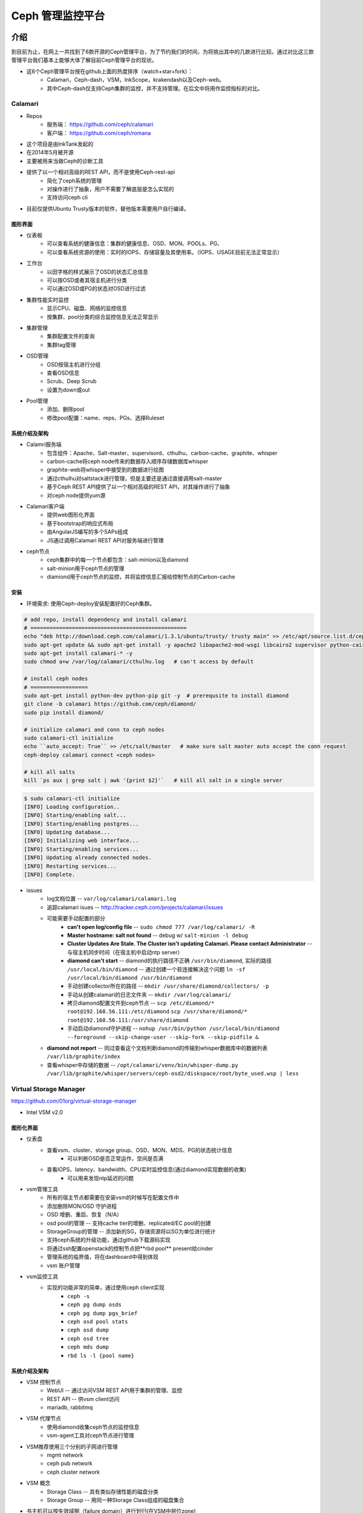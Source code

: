 =================
Ceph 管理监控平台
=================


介绍
====

到目前为止，在网上一共找到了6款开源的Ceph管理平台，为了节约我们的时间，为将挑出其中的几款进行比较。通过对比这三款管理平台我们基本上能够大体了解目前Ceph管理平台的现状。

- 这6个Ceph管理平台按在github上面的热度排序（watch+star+fork）： 
    - Calamari，Ceph-dash，VSM，InkScope，krakendash以及Ceph-web。
    - 其中Ceph-dash仅支持Ceph集群的监控，并不支持管理。在后文中将用作监控指标的对比。


Calamari
--------

- Repos
    - 服务端： https://github.com/ceph/calamari
    - 客户端： https://github.com/ceph/romana

- 这个项目是由InkTank发起的
- 在2014年5月被开源
- 主要被用来当做Ceph的诊断工具
- 提供了以一个相对高级的REST API，而不是使用Ceph-rest-api
    - 简化了ceph系统的管理
    - 对操作进行了抽象，用户不需要了解底层是怎么实现的
    - 支持访问ceph cli
- 目前仅提供Ubuntu Trusty版本的软件，替他版本需要用户自行编译。


图形界面
^^^^^^^^

.. image:: /images/ceph/calamari/summary.jpeg

- 仪表板
    - 可以查看系统的健康信息：集群的健康信息、OSD、MON、POOLs、PG、
    - 可以查看系统资源的使用：实时的IOPS、存储容量及其使用率。（IOPS、USAGE目前无法正常显示）

.. image:: /images/ceph/calamari/Main_Dashboard.png

- 工作台
    - 以田字格的样式展示了OSD的状态汇总信息
    - 可以按OSD或者其宿主机进行分类
    - 可以通过OSD或PG的状态对OSD进行过滤

.. image:: /images/ceph/calamari/workbench_with_pg_state_filtering.png

- 集群性能实时监控
    - 显示CPU、磁盘、网络的监控信息
    - 按集群、pool分类的综合监控信息无法正常显示

.. image:: /images/ceph/calamari/Graph_UI.png

- 集群管理
    - 集群配置文件的查询
    - 集群tag管理

.. image:: /images/ceph/calamari/manage_default_view.png

- OSD管理
    - OSD按宿主机进行分组
    - 查看OSD信息
    - Scrub、Deep Scrub
    - 设置为down或out

.. image:: /images/ceph/calamari/manage_OSD_hosts_view.png
.. image:: /images/ceph/calamari/manage_OSDS_by_host.png

- Pool管理
    - 添加、删除pool
    - 修改pool配置：name、reps、PGs、选择Ruleset

.. image:: /images/ceph/calamari/manage_pool_view.png


系统介绍及架构
^^^^^^^^^^^^^^

- Calamri服务端
    - 包含组件：Apache、Salt-master、supervisord、cthulhu、carbon-cache、graphite、whisper
    - carbon-cache将ceph node传来的数据存入顺序存储数据库whisper
    - graphite-web将whisper中接受到的数据进行绘图
    - 通过cthulhu对saltstack进行管理，但是主要还是通过直接调用salt-master
    - 基于Ceph REST API提供了以一个相对高级的REST API，对其操作进行了抽象
    - 对ceph node提供yum源
- Calamari客户端
    - 提供web图形化界面
    - 基于bootstrap的响应式布局
    - 由AngularJS编写的多个SAPs组成
    - JS通过调用Calamari REST API对服务端进行管理
- ceph节点
    - ceph集群中的每一个节点都包含：salt-minion以及diamond
    - salt-minion用于ceph节点的管理
    - diamiond用于ceph节点的监控，并将监控信息汇报给控制节点的Carbon-cache

.. image:: /images/ceph/calamari/calamari_architecture.jpg


安装
^^^^

- 环境需求: 使用Ceph-deploy安装配置好的Ceph集群。



.. code-block:: shell

    # add repo, install dependency and install calamari
    # =================================================
    echo "deb http://download.ceph.com/calamari/1.3.1/ubuntu/trusty/ trusty main" >> /etc/apt/source.list.d/ceph.list
    sudo apt-get update && sudo apt-get install -y apache2 libapache2-mod-wsgi libcairo2 supervisor python-cairo libpq5 postgresql
    sudo apt-get install calamari-* -y
    sudo chmod a+w /var/log/calamari/cthulhu.log   # can't access by default

    # install ceph nodes
    # ==================
    sudo apt-get install python-dev python-pip git -y  # prerequsite to install diamond
    git clone -b calamari https://github.com/ceph/diamond/
    sudo pip install diamond/

    # initialize calamari and conn to ceph nodes
    sudo calamari-ctl initialize
    echo ``auto_accept: True`` >> /etc/salt/master   # make sure salt master auto accept the conn request
    ceph-deploy calamari connect <ceph nodes>

    # kill all salts
    kill `ps aux | grep salt | awk '{print $2}'`   # kill all salt in a single server



.. code-block:: console

    $ sudo calamari-ctl initialize
    [INFO] Loading configuration..
    [INFO] Starting/enabling salt...
    [INFO] Starting/enabling postgres...
    [INFO] Updating database...
    [INFO] Initializing web interface...
    [INFO] Starting/enabling services...
    [INFO] Updating already connected nodes.
    [INFO] Restarting services...
    [INFO] Complete.


- issues
    - log文档位置 -- ``var/log/calamari/calamari.log``
    - 追踪calamari isues -- http://tracker.ceph.com/projects/calamari/issues
    - 可能需要手动配置的部分
        - **can't open log/config file** -- ``sudo chmod 777 /var/log/calamari/ -R``
        -  **Master hostname: salt not found**  -- debug w/ ``salt-minion -l debug``
        - **Cluster Updates Are Stale. The Cluster isn't updating Calamari. Please contact Administrator** -- 与宿主机同步时间（在宿主机中启动ntp server）
        - **diamond can't start** -- diamond的执行路径不正确 ``/usr/bin/diamond``, 实际的路径 ``/usr/local/bin/diamond`` -- 通过创建一个软连接解决这个问题 ``ln -sf /usr/local/bin/diamond /usr/bin/diamond``
        - 手动创建collector所在的路径 -- ``mkdir /usr/share/diamond/collectors/ -p``
        - 手动从创建calamari的日志文件夹 -- ``mkdir /var/log/calamari/``
        - 拷贝diamond配置文件到ceph节点 -- ``scp /etc/diamond/* root@192.168.56.111:/etc/diamond`` ``scp /usr/share/diamond/* root@192.168.56.111:/usr/share/diamond``
        - 手动启动diamond守护进程 -- ``nohup /usr/bin/python /usr/local/bin/diamond --foreground --skip-change-user --skip-fork --skip-pidfile &``
    - **diamond not report** -- 同过查看这个文档判断diamond的传输到whisper数据库中的数据列表 ``/var/lib/graphite/index``
    - 查看whisper中存储的数据 -- ``/opt/calamari/venv/bin/whisper-dump.py /var/lib/graphite/whisper/servers/ceph-osd2/diskspace/root/byte_used.wsp | less``




Virtual Storage Manager
-----------------------

https://github.com/01org/virtual-storage-manager

- Intel VSM v2.0



图形化界面
^^^^^^^^^^


- 仪表盘
    - 查看vsm、cluster、storage group、OSD、MON、MDS、PG的状态统计信息
        - 可以判断OSD是否正常运作，空间是否满
    - 查看IOPS、latency、bandwidth、CPU实时监控信息(通过diamond实现数据的收集)
        - 可以用来发现ntp延迟的问题

.. image:: /images/ceph/vsm/vsm_dashboard.PNG


- vsm管理工具
    - 所有的宿主节点都需要在安装vsm的时候写在配置文件中
    - 添加删除MON/OSD 守护进程
    - OSD 增删、重启、恢复（N/A）
    - osd pool的管理 -- 支持cache tier的增删、replicated/EC pool的创建
    - StorageGroup的管理 -- 添加新的SG，存储资源将以SG为单位进行统计
    - 支持ceph系统的升级功能，通过github下载源码实现
    - 将通过ssh配置openstack的控制节点把**rbd pool** present给cinder
    - 管理系统的临界值，将在dashboard中得到体现
    - vsm 账户管理
      


.. image:: /images/ceph/vsm/vsm_mgmt_devices.PNG
.. image:: /images/ceph/vsm/vsm_mgmt_servers.PNG
.. image:: /images/ceph/vsm/vsm_mgmt_pools.PNG
.. image:: /images/ceph/vsm/vsm_mgmt_sg.PNG
.. image:: /images/ceph/vsm/vsm_mgmt_upgrade.PNG
.. image:: /images/ceph/vsm/vsm_openstack.PNG
.. image:: /images/ceph/vsm/vsm_mgmt_thresholds.PNG

- vsm监控工具
    - 实现的功能非常的简单，通过使用ceph client实现
        - ``ceph -s``
        - ``ceph pg dump osds``
        - ``ceph pg dump pgs_brief``
        - ``ceph osd pool stats``
        - ``ceph osd dump``
        - ``ceph osd tree``
        - ``ceph mds dump``
        - ``rbd ls -l {pool name}``  
 

.. image:: /images/ceph/vsm/vsm_mon.PNG


系统介绍及架构
^^^^^^^^^^^^^^


.. image:: /images/ceph/vsm/vsm_arch.png
    :width: 300px
    :align: right

- VSM 控制节点
    - WebUI -- 通过访问VSM REST API用于集群的管理、监控
    - REST API -- 供vsm client访问
    - mariadb, rabbitmq
- VSM 代理节点
    - 使用diamond收集ceph节点的监控信息
    - vsm-agent工具对ceph节点进行管理
    
.. image:: /images/ceph/vsm/vsm_architecture.png


- VSM推荐使用三个分别的子网进行管理
    - mgmt network
    - ceph pub network
    - ceph cluster network

.. image:: /images/ceph/vsm/vsm_net.png


- VSM 概念
    - Storage Class -- 具有类似存储性能的磁盘分类
    - Storage Group -- 用同一种Storage Class组成的磁盘集合

.. image:: /images/ceph/vsm/vsm_disks.png


- 书主机可以按失效域啊（failure domain）进行划归(在VSM中层位zone)

.. image:: /images/ceph/vsm/vsm_fd.png



安装
^^^^

- 环境需求
    - debian trusty/centos 7 (master branch仅支持centos)
    - ceph版本目前仅支持hammer
    - 安装时需要至少三个空白的宿主机
    - 需要配置无密码登陆ssh

- 提示
    - vsm将同步控制节点的``/etc/hosts``文件到所有的节点
    - vsm将关闭系统的selinux

- ceph节点的准备工作

.. code-block:: shell

    sudo mkdir /loop
    for i in {0..5}; do
        sudo truncate -s 5G /loop/loop$i.img
        sudo losetup /dev/loop$i /loop/loop$i.img
        sudo parted /dev/loop$i -- mklabel gpt
        sudo parted -a optimal /dev/loop$i -- mkpart primary 1MB 100%
    done
    git clone -b http://github.com/01org/vsm-dependencies
    cp vsm-dependencies/ubuntu/* vsm-dep-repo/
    ./install.sh -v 2.0 -u vsm


- vsm控制节点的安装

.. code-block:: shell

    # ceph repo should be added manually
    wget -q -O- 'https://download.ceph.com/keys/release.asc' | sudo apt-key add -
    echo deb http://download.ceph.com/debian-hammer/ $(lsb_release -sc) main | sudo tee /etc/apt/sources.list.d/ceph.list
    git clone -b 2.0 http://github.com/01org/virtual-storage-manager
    cd virtual-storage-manager
    ./buildvsm.sh
    cd release
    tar -xvzf 2.0.0-216.tar.gz
    cd 2.0.0-216     # enter the vsm package
    mkdir manifest/192.168.56.12{0..3}
    cp manifest/{cluster.manifest.sample,192.168.56.120/cluster.manifest}   # then edit it
    cp manifest/{server.manifest.sample,192.168.56.121/server.manifest}   # then edit it
    cp manifest/192.168.56.12{1,2}/server.manifest
    cp manifest/192.168.56.12{1,3}/server.manifest
    ./install.sh -u vsm -v 2.0   # vsm is the username of ceph-nodes
    ./get_pass.sh                # generate admin password, username *admin*
    cat /etc/vsmdeploy/deployrc | grep -i admin_password | cut -d'=' -f2


- issues
    - 依赖包被托管在github上面，且无法通过脚本完成下载。（2015年1月停止更新）
    - ``install.sh -k <path/to/key/file>`` -- keyfile即使使用完整路径也无法找到，需要手动输入cpeh节点的密码几十次（ssh-copy-id也无效）
    - Apache端口80需要手动开启
    - osd 无法启动
        - can't start osd w/ directory or  loopback device.
        - ``ERROR: error creating empty object store in /data11/osd.11: (21) Is a directory``
        - ``ERROR: unable to open OSD superblock on /data11/osd.11: (2) No such file or directory``
        - ``ERROR: osd init failed: (22) Invalid argument``


Inkscope
--------

https://github.com/inkscope/inkscope

- 模块化管理
- 提供REST API
- 通过访问Inkscope REST API提供Ceph的web图形化界面 [#]_

.. image:: /images/ceph/ceph_inkscope.png

- inkscopeViz 
    - Web客户端 
- inkscopeCtrl
    - 是inkscope的服务器端
    - 提供了REST API
- inkscopeProbe
    - 收集ceph节点的系统信息
    - 收集到的数据将传输到MongoDB
- inkscopeMonitor (开发中)


.. image:: /images/ceph/inkscope_architecture.png





Ceph-dash
---------

https://github.com/Crapworks/ceph-dash

.. image:: /images/ceph/ceph_dash.png



Krakendash
----------

https://github.com/01org/virtual-storage-manager


Ceph-web
--------

https://github.com/tobegit3hub/ceph-web


总结
====
====

对比
----

============= ============= =========== ============= ============ 
Item          Calamari      ceph-dash   VSM           inkscope     
============= ============= =========== ============= ============ 
hotness       66,175,116    36,128,46   50,82,57      38,82,36     
license       LGPL2.1       MIT-        Apache v2     Apache v2    
language      python/JS     python/JS   python        python       
web_engine    Apache/django Apache      Apache/django Apache/flask 
js_lib        AngularJS     TBD         N/A           AngularJS
css           bootstrap     TBD         bootstrap     bootstrap
DB            postgreSQL    InfluxDB    MySQL         mongoDB
Backing       RedHat        Chri./Eich. Intel         Orange Labs
Capabilities  Mon & LConf   Mon         Mon & Conf    Mon & LConf
Compatability wide          wide        limited       wide
============= ============= =========== ============= ============ 

============== =========== ============= ========== ========  
Item           Calamari    ceph-dash     VSM        inkscope  
============== =========== ============= ========== ========  
MON Stats      Y           Y             Y          Y
OSD Stats      Y           Y             Y          Y
MDS Stats      N           N             Y          Y
PG Stats       Y           Y             Y          Y
Host Stats     Y           Y             Y          Y
OSD-host-M     Y           Y             Y          Y
PG-OSD-M       N           N             N          Y
Capacity       Y           Y             via Groups Y
Throughput     N           Y             Y          Y
IOPS           Y           Y             Y          Y
ERR/WRN        Y           Y             Y          Y
view logs      Y           N             N          N
send email     N           w/ nagios     N          N
charts/G       Y           w/ nagios     N          N
============== =========== ============= ========== ========  


============== =========== ========== ========  
Item           Calamari    VSM        inkscope  
============== =========== ========== ========  
Deploy Cluster N           Y          N
Deploy Hosts   N           Y          N
D. Storage G.  N           Y          N
set Daemons    OSD only    Y          N
set ops flags  Y           N          Y
set parametrs  Y           N          view
set crush      N           partial    view
set EC         N           Y          Y
OSD            partial     Y          Y
Pools(Rep)     limited     Y          Y
Pools(EC&Teir) N           Y          partial
RBDs           N           partial    N
S3/Swift/...   N           N          Y
link to cinder N           Y          N
============== =========== ========== ========  


- 注意
    - 热度是按github上2016/3/9，watch+star+fork的数量进行排序的
    - krakendash使用的是修改过的MIT license
    - 部分数据来自互联网


Calamari与VSM
-------------

Calamari在程序的设计上较为合理，有相对更强的MicroServices属性，不仅提供了对ceph集群的监控，同时也提供了宿主机的监控；管理功能不足，主要实现一些属性方面的配置修改。
VSM实现的管理功能很多，但是局限于对VSM创建的Ceph集群进行管理。监控功能不足，主要实现了ceph客户端的一些监控指令的简单汇总。


- Calamari
    - 亮点
        - 支持响应式布局（material design）
        - diamond收集ceph节点的监控信息，用户可以通过添加collecter实现不同维度数据的收集
        - carbon-cache配合whisper存储，由supervisord确保这两个工具的正常运行，具有较好的容错性
        - graphite生成集群监控视图，支持区间显示
        - Ceph开源社区管理
    - 不足
        - 需要借助saltstack对集群进行管理，或许会与其他运维工具（ansible、puppet、chef）冲突
        - 管理功能偏弱 
            - web界面中主要能实现一些tagging操作
        - 控制添加新节点的命令集成在ceph-deploy中（仅此而已）

- VSM
    - 亮点
        - 支持将rbd pool与openstack/cinder关联
        - 支持EC/replicated pool的管理以及cache tier的管理
        - 支持ntp latency的监控
        - vsm控制节点实现所有安装包及依赖包的预下载，便于ceph节点的安装
    - 不足
        - 监控功能偏弱
            - 大部分监控功能通过ceph client实现数据的收集
            - 实时监控的功能局限于IOPS、ntp latency、bandwidth、CPU使用率
        - 功能缺失
            - 在图形化界面中无法添加新的主机（仅支持对现有的主机进行管理）
            - 仅支持存储空间按StorageGroup进行统计
            - 仅支持对vsm创建的集群进行管理，不支持添加新的节点
        - 维护缺失
            - 用户使用文档无法找到（404）
            - vsm-dependencies 2015年1月后就没有更新
        - 安装脚本漏洞百出，安装时间比较长。
            - 无法实现无密码访问，需要数十次的手动输入密码
            - 依赖包无法正确安装，需手动在github中进行下载







参考文献
========
========



.. [#] http://www.slideshare.net/alaindechorgnat/inkscope-ceph-day-paris-final?qid=24a1a418-b01c-4f91-b718-f26cffe920b7&v=&b=&from_search=1
.. [#] https://01.org/virtual-storage-manager/documentation/vsm-0.5.1-training-slides
.. [#] http://www.slideshare.net/DaystromTech/ceph-days-sf2015-paul-evans-static?qid=4398eec4-e73a-4483-8e47-61f9875872d3&v=&b=&from_search=2
.. [#] http://calamari.readthedocs.org/en/latest/operations/index.html
.. [#] http://ceph.com/category/calamari/
.. [#] http://ceph.com/planet/ceph-calamari-the-survival-guide/
.. [#] http://www.openstack.cn/?p=2708
.. [#] https://communities.intel.com/community/itpeernetwork/datastack/blog/2014/11/03/helping-open-source-storage-move-into-enterprise-data-centers
.. [#] https://segmentfault.com/a/1190000002533877
.. [#] https://segmentfault.com/a/1190000003860692
.. [#] https://segmentfault.com/a/1190000000744706
.. [#] http://www.tuicool.com/articles/j6FBvq
.. [#] http://emmanuel.iffly.free.fr/doku.php?id=linux:graphite_opensuse


